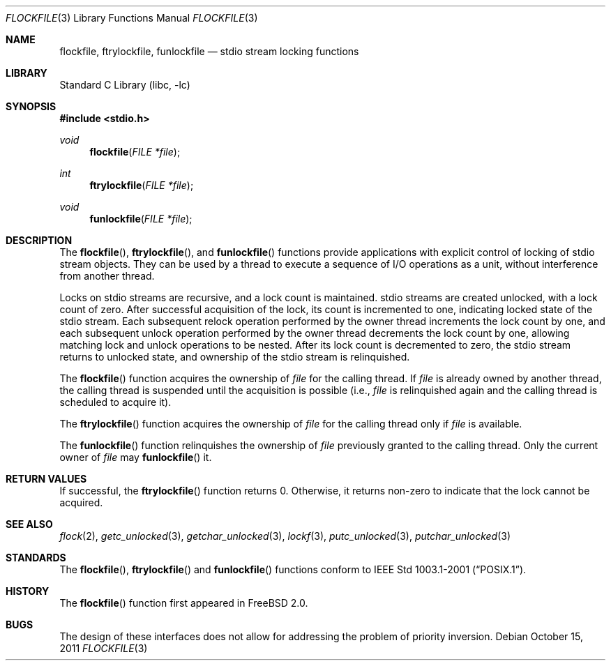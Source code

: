 .\"	flockfile.3,v 1.6 2011/10/15 21:43:19 wiz Exp
.\"
.\" Copyright (c) 2003 The NetBSD Foundation, Inc.
.\" All rights reserved.
.\"
.\" This code is derived from software contributed to The NetBSD Foundation
.\" by Klaus Klein.
.\"
.\" Redistribution and use in source and binary forms, with or without
.\" modification, are permitted provided that the following conditions
.\" are met:
.\" 1. Redistributions of source code must retain the above copyright
.\"    notice, this list of conditions and the following disclaimer.
.\" 2. Redistributions in binary form must reproduce the above copyright
.\"    notice, this list of conditions and the following disclaimer in the
.\"    documentation and/or other materials provided with the distribution.
.\"
.\" THIS SOFTWARE IS PROVIDED BY THE NETBSD FOUNDATION, INC. AND CONTRIBUTORS
.\" ``AS IS'' AND ANY EXPRESS OR IMPLIED WARRANTIES, INCLUDING, BUT NOT LIMITED
.\" TO, THE IMPLIED WARRANTIES OF MERCHANTABILITY AND FITNESS FOR A PARTICULAR
.\" PURPOSE ARE DISCLAIMED.  IN NO EVENT SHALL THE FOUNDATION OR CONTRIBUTORS
.\" BE LIABLE FOR ANY DIRECT, INDIRECT, INCIDENTAL, SPECIAL, EXEMPLARY, OR
.\" CONSEQUENTIAL DAMAGES (INCLUDING, BUT NOT LIMITED TO, PROCUREMENT OF
.\" SUBSTITUTE GOODS OR SERVICES; LOSS OF USE, DATA, OR PROFITS; OR BUSINESS
.\" INTERRUPTION) HOWEVER CAUSED AND ON ANY THEORY OF LIABILITY, WHETHER IN
.\" CONTRACT, STRICT LIABILITY, OR TORT (INCLUDING NEGLIGENCE OR OTHERWISE)
.\" ARISING IN ANY WAY OUT OF THE USE OF THIS SOFTWARE, EVEN IF ADVISED OF THE
.\" POSSIBILITY OF SUCH DAMAGE.
.\"
.Dd October 15, 2011
.Dt FLOCKFILE 3
.Os
.Sh NAME
.Nm flockfile ,
.Nm ftrylockfile ,
.Nm funlockfile
.Nd stdio stream locking functions
.Sh LIBRARY
.Lb libc
.Sh SYNOPSIS
.In stdio.h
.Ft void
.Fn flockfile "FILE *file"
.Ft int
.Fn ftrylockfile "FILE *file"
.Ft void
.Fn funlockfile "FILE *file"
.Sh DESCRIPTION
The
.Fn flockfile ,
.Fn ftrylockfile ,
and
.Fn funlockfile
functions provide applications with explicit control of locking of
stdio stream objects.
They can be used by a thread to execute a sequence of I/O operations
as a unit, without interference from another thread.
.Pp
Locks on stdio streams are recursive, and a lock count is maintained.
stdio streams are created unlocked, with a lock count of zero.
After successful acquisition of the lock, its count is incremented
to one, indicating locked state of the stdio stream.
Each subsequent relock operation performed by the owner thread
increments the lock count by one, and each subsequent unlock
operation performed by the owner thread decrements the lock count by one,
allowing matching lock and unlock operations to be nested.
After its lock count is decremented to zero, the stdio stream returns
to unlocked state, and ownership of the stdio stream is relinquished.
.Pp
The
.Fn flockfile
function acquires the ownership of
.Fa file
for the calling thread.
If
.Fa file
is already owned by another thread, the calling thread is suspended
until the acquisition is possible (i.e.,
.Fa file
is relinquished again and the calling thread is scheduled to acquire it).
.Pp
The
.Fn ftrylockfile
function acquires the ownership of
.Fa file
for the calling thread only if
.Fa file
is available.
.Pp
The
.Fn funlockfile
function relinquishes the ownership of
.Fa file
previously granted to the calling thread.
Only the current owner of
.Fa file
may
.Fn funlockfile
it.
.Sh RETURN VALUES
If successful, the
.Fn ftrylockfile
function returns 0.
Otherwise, it returns non-zero to indicate that the lock cannot be acquired.
.Sh SEE ALSO
.Xr flock 2 ,
.Xr getc_unlocked 3 ,
.Xr getchar_unlocked 3 ,
.Xr lockf 3 ,
.Xr putc_unlocked 3 ,
.Xr putchar_unlocked 3
.Sh STANDARDS
The
.Fn flockfile ,
.Fn ftrylockfile
and
.Fn funlockfile
functions conform to
.St -p1003.1-2001 .
.Sh HISTORY
The
.Fn flockfile
function first appeared in
.Fx 2.0 .
.Sh BUGS
The design of these interfaces does not allow for addressing the
problem of priority inversion.
